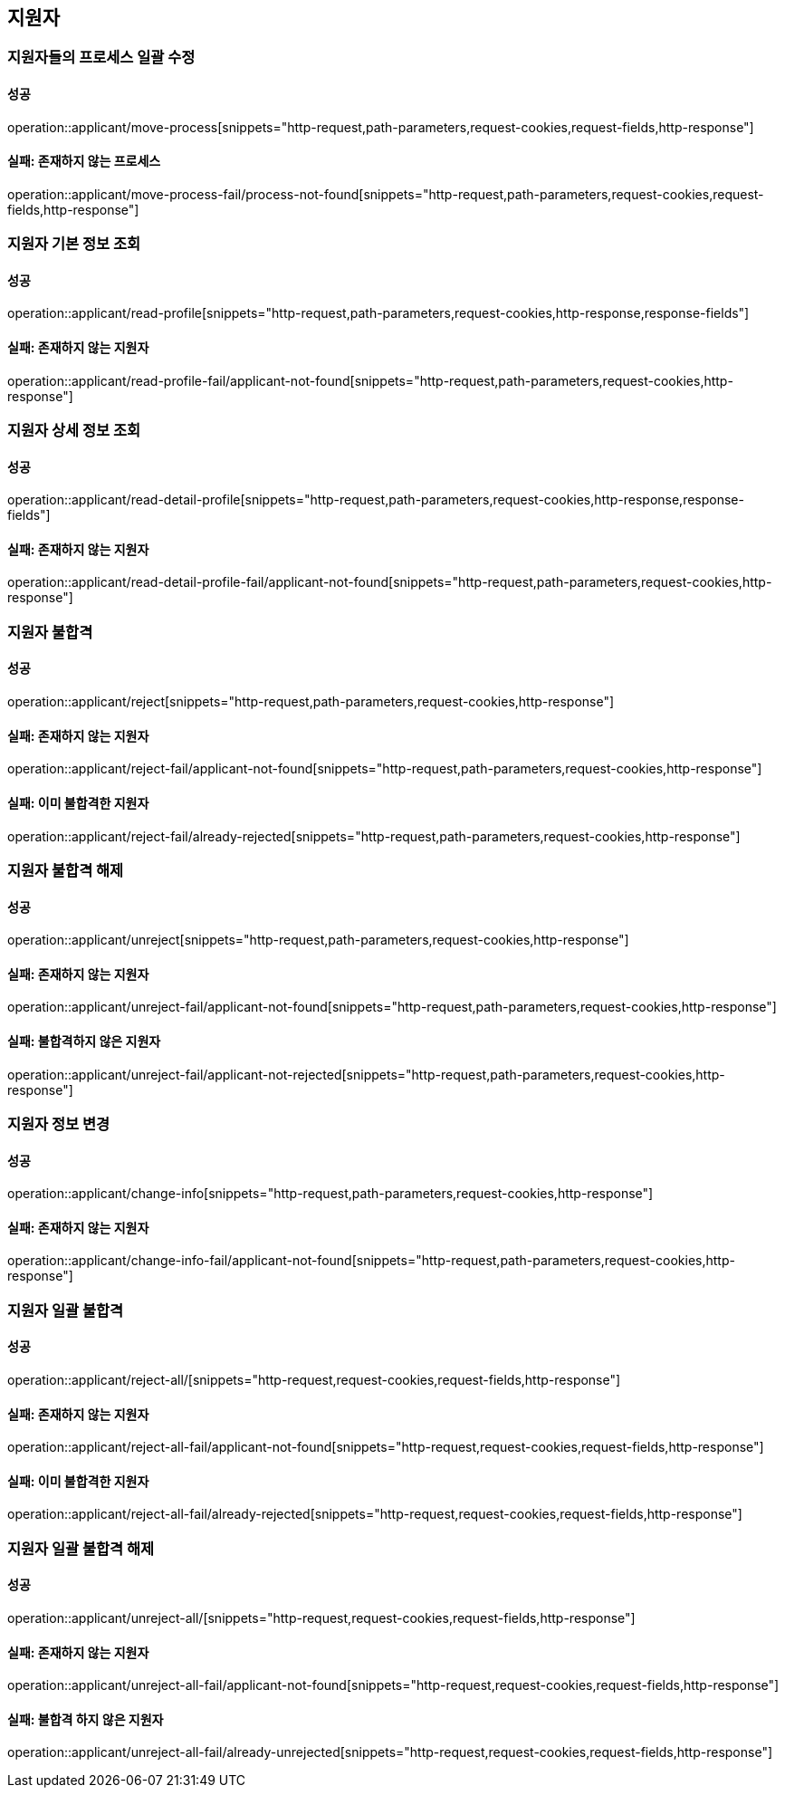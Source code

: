== 지원자

=== 지원자들의 프로세스 일괄 수정

==== 성공

operation::applicant/move-process[snippets="http-request,path-parameters,request-cookies,request-fields,http-response"]

==== 실패: 존재하지 않는 프로세스

operation::applicant/move-process-fail/process-not-found[snippets="http-request,path-parameters,request-cookies,request-fields,http-response"]

=== 지원자 기본 정보 조회

==== 성공

operation::applicant/read-profile[snippets="http-request,path-parameters,request-cookies,http-response,response-fields"]

==== 실패: 존재하지 않는 지원자

operation::applicant/read-profile-fail/applicant-not-found[snippets="http-request,path-parameters,request-cookies,http-response"]

=== 지원자 상세 정보 조회

==== 성공

operation::applicant/read-detail-profile[snippets="http-request,path-parameters,request-cookies,http-response,response-fields"]

==== 실패: 존재하지 않는 지원자

operation::applicant/read-detail-profile-fail/applicant-not-found[snippets="http-request,path-parameters,request-cookies,http-response"]

=== 지원자 불합격

==== 성공

operation::applicant/reject[snippets="http-request,path-parameters,request-cookies,http-response"]

==== 실패: 존재하지 않는 지원자

operation::applicant/reject-fail/applicant-not-found[snippets="http-request,path-parameters,request-cookies,http-response"]

==== 실패: 이미 불합격한 지원자

operation::applicant/reject-fail/already-rejected[snippets="http-request,path-parameters,request-cookies,http-response"]

=== 지원자 불합격 해제

==== 성공

operation::applicant/unreject[snippets="http-request,path-parameters,request-cookies,http-response"]

==== 실패: 존재하지 않는 지원자

operation::applicant/unreject-fail/applicant-not-found[snippets="http-request,path-parameters,request-cookies,http-response"]

==== 실패: 불합격하지 않은 지원자

operation::applicant/unreject-fail/applicant-not-rejected[snippets="http-request,path-parameters,request-cookies,http-response"]

=== 지원자 정보 변경

==== 성공

operation::applicant/change-info[snippets="http-request,path-parameters,request-cookies,http-response"]

==== 실패: 존재하지 않는 지원자

operation::applicant/change-info-fail/applicant-not-found[snippets="http-request,path-parameters,request-cookies,http-response"]

=== 지원자 일괄 불합격

==== 성공

operation::applicant/reject-all/[snippets="http-request,request-cookies,request-fields,http-response"]

==== 실패: 존재하지 않는 지원자

operation::applicant/reject-all-fail/applicant-not-found[snippets="http-request,request-cookies,request-fields,http-response"]

==== 실패: 이미 불합격한 지원자

operation::applicant/reject-all-fail/already-rejected[snippets="http-request,request-cookies,request-fields,http-response"]

=== 지원자 일괄 불합격 해제

==== 성공

operation::applicant/unreject-all/[snippets="http-request,request-cookies,request-fields,http-response"]

==== 실패: 존재하지 않는 지원자

operation::applicant/unreject-all-fail/applicant-not-found[snippets="http-request,request-cookies,request-fields,http-response"]

==== 실패: 불합격 하지 않은 지원자

operation::applicant/unreject-all-fail/already-unrejected[snippets="http-request,request-cookies,request-fields,http-response"]

